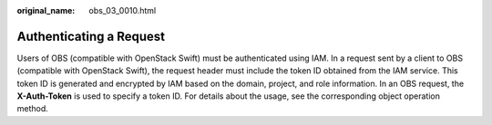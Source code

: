 :original_name: obs_03_0010.html

.. _obs_03_0010:

Authenticating a Request
========================

Users of OBS (compatible with OpenStack Swift) must be authenticated using IAM. In a request sent by a client to OBS (compatible with OpenStack Swift), the request header must include the token ID obtained from the IAM service. This token ID is generated and encrypted by IAM based on the domain, project, and role information. In an OBS request, the **X-Auth-Token** is used to specify a token ID. For details about the usage, see the corresponding object operation method.
